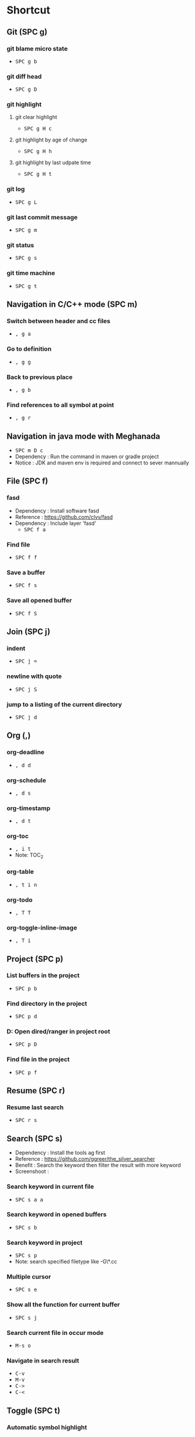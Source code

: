 
* Table of Contents                                          :TOC_2:noexport:
- [[#shortcut][Shortcut]]
  - [[#git-spc-g][Git (SPC g)]]
  - [[#navigation-in-cc-mode-spc-m][Navigation in C/C++ mode (SPC m)]]
  - [[#navigation-in-java-mode-with-meghanada][Navigation in java mode with Meghanada]]
  - [[#file-spc-f][File (SPC f)]]
  - [[#join-spc-j][Join (SPC j)]]
  - [[#org-][Org (,)]]
  - [[#project-spc-p][Project (SPC p)]]
  - [[#resume-spc-r][Resume (SPC r)]]
  - [[#search-spc-s][Search (SPC s)]]
  - [[#toggle-spc-t][Toggle (SPC t)]]
  - [[#folding][Folding]]
  - [[#misc][Misc]]
  - [[#copy-and-paste-in-emacs-mode][Copy and paste in Emacs mode]]
  - [[#delete-in-emacs][Delete in Emacs]]

* Shortcut

** Git (SPC g)
*** git blame micro state
    - @@html:<kbd>@@ SPC @@html:</kbd>@@ @@html:<kbd>@@ g @@html:</kbd>@@ @@html:<kbd>@@ b @@html:</kbd>@@
*** git diff head
    - @@html:<kbd>@@ SPC @@html:</kbd>@@ @@html:<kbd>@@ g @@html:</kbd>@@ @@html:<kbd>@@ D @@html:</kbd>@@
*** git highlight
**** git clear highlight
     - @@html:<kbd>@@ SPC @@html:</kbd>@@ @@html:<kbd>@@ g @@html:</kbd>@@ @@html:<kbd>@@ H @@html:</kbd>@@ @@html:<kbd>@@ c @@html:</kbd>@@
**** git highlight by age of change
     - @@html:<kbd>@@ SPC @@html:</kbd>@@ @@html:<kbd>@@ g @@html:</kbd>@@ @@html:<kbd>@@ H @@html:</kbd>@@ @@html:<kbd>@@ h @@html:</kbd>@@
**** git highlight by last udpate time
     - @@html:<kbd>@@ SPC @@html:</kbd>@@ @@html:<kbd>@@ g @@html:</kbd>@@ @@html:<kbd>@@ H @@html:</kbd>@@ @@html:<kbd>@@ t @@html:</kbd>@@
*** git log
    - @@html:<kbd>@@ SPC @@html:</kbd>@@ @@html:<kbd>@@ g @@html:</kbd>@@ @@html:<kbd>@@ L @@html:</kbd>@@
*** git last commit message
    - @@html:<kbd>@@ SPC @@html:</kbd>@@ @@html:<kbd>@@ g @@html:</kbd>@@ @@html:<kbd>@@ m @@html:</kbd>@@
*** git status
    - @@html:<kbd>@@ SPC @@html:</kbd>@@ @@html:<kbd>@@ g @@html:</kbd>@@ @@html:<kbd>@@ s @@html:</kbd>@@
*** git time machine
    - @@html:<kbd>@@ SPC @@html:</kbd>@@ @@html:<kbd>@@ g @@html:</kbd>@@ @@html:<kbd>@@ t @@html:</kbd>@@


** Navigation in C/C++ mode (SPC m)
*** Switch between header and cc files
    - @@html:<kbd>@@ , @@html:</kbd>@@ @@html:<kbd>@@ g @@html:</kbd>@@ @@html:<kbd>@@ a @@html:</kbd>@@
*** Go to definition
    - @@html:<kbd>@@ , @@html:</kbd>@@ @@html:<kbd>@@ g @@html:</kbd>@@ @@html:<kbd>@@ g @@html:</kbd>@@
*** Back to previous place
    - @@html:<kbd>@@ , @@html:</kbd>@@ @@html:<kbd>@@ g @@html:</kbd>@@ @@html:<kbd>@@ b @@html:</kbd>@@
*** Find references to all symbol at point
    - @@html:<kbd>@@ , @@html:</kbd>@@ @@html:<kbd>@@ g @@html:</kbd>@@ @@html:<kbd>@@ r @@html:</kbd>@@


** Navigation in java mode with Meghanada
   - @@html:<kbd>@@ SPC @@html:</kbd>@@ @@html:<kbd>@@ m @@html:</kbd>@@ @@html:<kbd>@@ D @@html:</kbd>@@ @@html:<kbd>@@ c @@html:</kbd>@@
   - Dependency : Run the command in maven or gradle project
   - Notice     : JDK and maven env is required and connect to sever mannually


** File (SPC f)
*** fasd
  - Dependency  : Install software fasd
  - Reference   : https://github.com/clvv/fasd
  - Dependency  : Include layer 'fasd'
    - @@html:<kbd>@@ SPC @@html:</kbd>@@ @@html:<kbd>@@ f @@html:</kbd>@@ @@html:<kbd>@@ a @@html:</kbd>@@
*** Find file
    - @@html:<kbd>@@ SPC @@html:</kbd>@@ @@html:<kbd>@@ f @@html:</kbd>@@ @@html:<kbd>@@ f @@html:</kbd>@@
*** Save a buffer
    - @@html:<kbd>@@ SPC @@html:</kbd>@@ @@html:<kbd>@@ f @@html:</kbd>@@ @@html:<kbd>@@ s @@html:</kbd>@@
*** Save all opened buffer
    - @@html:<kbd>@@ SPC @@html:</kbd>@@ @@html:<kbd>@@ f @@html:</kbd>@@ @@html:<kbd>@@ S @@html:</kbd>@@


** Join (SPC j)
*** indent
    - @@html:<kbd>@@ SPC @@html:</kbd>@@ @@html:<kbd>@@ j @@html:</kbd>@@ @@html:<kbd>@@ = @@html:</kbd>@@
*** newline with quote
    - @@html:<kbd>@@ SPC @@html:</kbd>@@ @@html:<kbd>@@ j @@html:</kbd>@@ @@html:<kbd>@@ S @@html:</kbd>@@
*** jump to a listing of the current directory
    - @@html:<kbd>@@ SPC @@html:</kbd>@@ @@html:<kbd>@@ j @@html:</kbd>@@ @@html:<kbd>@@ d @@html:</kbd>@@


** Org (,)
*** org-deadline
    - @@html:<kbd>@@ , @@html:</kbd>@@ @@html:<kbd>@@ d @@html:</kbd>@@ @@html:<kbd>@@ d @@html:</kbd>@@
*** org-schedule
    - @@html:<kbd>@@ , @@html:</kbd>@@ @@html:<kbd>@@ d @@html:</kbd>@@ @@html:<kbd>@@ s @@html:</kbd>@@
*** org-timestamp
    - @@html:<kbd>@@ , @@html:</kbd>@@ @@html:<kbd>@@ d @@html:</kbd>@@ @@html:<kbd>@@ t @@html:</kbd>@@
*** org-toc
    - @@html:<kbd>@@ , @@html:</kbd>@@ @@html:<kbd>@@ i @@html:</kbd>@@ @@html:<kbd>@@ t @@html:</kbd>@@
    - Note: TOC_2
*** org-table
    - @@html:<kbd>@@ , @@html:</kbd>@@ @@html:<kbd>@@ t @@html:</kbd>@@ @@html:<kbd>@@ i @@html:</kbd>@@ @@html:<kbd>@@ n @@html:</kbd>@@
*** org-todo
    - @@html:<kbd>@@ , @@html:</kbd>@@ @@html:<kbd>@@ T @@html:</kbd>@@ @@html:<kbd>@@ T @@html:</kbd>@@
*** org-toggle-inline-image
    - @@html:<kbd>@@ , @@html:</kbd>@@ @@html:<kbd>@@ T @@html:</kbd>@@ @@html:<kbd>@@ i @@html:</kbd>@@


** Project (SPC p)
*** List buffers in the project
    - @@html:<kbd>@@ SPC @@html:</kbd>@@ @@html:<kbd>@@ p @@html:</kbd>@@ @@html:<kbd>@@ b @@html:</kbd>@@
*** Find directory in the project
    - @@html:<kbd>@@ SPC @@html:</kbd>@@ @@html:<kbd>@@ p @@html:</kbd>@@ @@html:<kbd>@@ d @@html:</kbd>@@
*** D: Open dired/ranger in project root
    - @@html:<kbd>@@ SPC @@html:</kbd>@@ @@html:<kbd>@@ p @@html:</kbd>@@ @@html:<kbd>@@ D @@html:</kbd>@@
*** Find file in the project
    - @@html:<kbd>@@ SPC @@html:</kbd>@@ @@html:<kbd>@@ p @@html:</kbd>@@ @@html:<kbd>@@ f @@html:</kbd>@@


** Resume (SPC r)
*** Resume last search
    - @@html:<kbd>@@ SPC @@html:</kbd>@@ @@html:<kbd>@@ r @@html:</kbd>@@ @@html:<kbd>@@ s @@html:</kbd>@@


** Search (SPC s)
  - Dependency  : Install the tools ag first
  - Reference   : https://github.com/ggreer/the_silver_searcher
  - Benefit     : Search the keyword then filter the result with more keyword
  - Screenshoot : [[./img/001_searh_in_file.png]]
*** Search keyword in current file
    - @@html:<kbd>@@ SPC @@html:</kbd>@@ @@html:<kbd>@@ s @@html:</kbd>@@ @@html:<kbd>@@ a @@html:</kbd>@@ @@html:<kbd>@@ a @@html:</kbd>@@
*** Search keyword in opened buffers
    - @@html:<kbd>@@ SPC @@html:</kbd>@@ @@html:<kbd>@@ s @@html:</kbd>@@ @@html:<kbd>@@ b @@html:</kbd>@@
*** Search keyword in project
    - @@html:<kbd>@@ SPC @@html:</kbd>@@ @@html:<kbd>@@ s @@html:</kbd>@@ @@html:<kbd>@@ p @@html:</kbd>@@
    - Note: search specified filetype like -G\*.cc
*** Multiple cursor
    - @@html:<kbd>@@ SPC @@html:</kbd>@@ @@html:<kbd>@@ s @@html:</kbd>@@ @@html:<kbd>@@ e @@html:</kbd>@@
*** Show all the function for current buffer
    - @@html:<kbd>@@ SPC @@html:</kbd>@@ @@html:<kbd>@@ s @@html:</kbd>@@ @@html:<kbd>@@ j @@html:</kbd>@@
*** Search current file in occur mode
    - @@html:<kbd>@@ M-s @@html:</kbd>@@ @@html:<kbd>@@ o @@html:</kbd>@@
*** Navigate in search result
    - @@html:<kbd>@@ C-v @@html:</kbd>@@
    - @@html:<kbd>@@ M-v @@html:</kbd>@@
    - @@html:<kbd>@@ C-> @@html:</kbd>@@
    - @@html:<kbd>@@ C-< @@html:</kbd>@@



** Toggle (SPC t)
*** Automatic symbol highlight
    - @@html:<kbd>@@ SPC @@html:</kbd>@@ @@html:<kbd>@@ t @@html:</kbd>@@ @@html:<kbd>@@ h @@html:</kbd>@@ @@html:<kbd>@@ a @@html:</kbd>@@
*** Toggle the time
    - @@html:<kbd>@@ SPC @@html:</kbd>@@ @@html:<kbd>@@ t @@html:</kbd>@@ @@html:<kbd>@@ m @@html:</kbd>@@ @@html:<kbd>@@ t @@html:</kbd>@@
*** Toggle the mode line itself
    - @@html:<kbd>@@ SPC @@html:</kbd>@@ @@html:<kbd>@@ t @@html:</kbd>@@ @@html:<kbd>@@ m @@html:</kbd>@@ @@html:<kbd>@@ T @@html:</kbd>@@
*** Toggle indent guide
    - @@html:<kbd>@@ SPC @@html:</kbd>@@ @@html:<kbd>@@ t @@html:</kbd>@@ @@html:<kbd>@@ i @@html:</kbd>@@
*** Toggle showing white space
    - @@html:<kbd>@@ SPC @@html:</kbd>@@ @@html:<kbd>@@ t @@html:</kbd>@@ @@html:<kbd>@@ w @@html:</kbd>@@


** Folding
*** Fold current code
    - @@html:<kbd>@@ z @@html:</kbd>@@ @@html:<kbd>@@ c @@html:</kbd>@@
*** Unfold current code
    - @@html:<kbd>@@ z @@html:</kbd>@@ @@html:<kbd>@@ o @@html:</kbd>@@
*** Switch Folding or Unfolding current
    - @@html:<kbd>@@ z @@html:</kbd>@@ @@html:<kbd>@@ a @@html:</kbd>@@
*** Fold all code
    - @@html:<kbd>@@ z @@html:</kbd>@@ @@html:<kbd>@@ m @@html:</kbd>@@
*** Unfold all code
    - @@html:<kbd>@@ z @@html:</kbd>@@ @@html:<kbd>@@ R @@html:</kbd>@@


** Misc
*** Generate template for embedded snippet in ORG
    - @@html:<kbd>@@ < @@html:</kbd>@@ @@html:<kbd>@@ s @@html:</kbd>@@ @@html:<kbd>@@ TAB @@html:</kbd>@@
    #+BEGIN_SRC c++
    int main()
    {
        return 0;
    }
    #+END_SRC
*** Embeded plantuml digram in org
    - @@html:<kbd>@@ SPC @@html:</kbd>@@ @@html:<kbd>@@ m @@html:</kbd>@@ @@html:<kbd>@@ , @@html:</kbd>@@
  - Dependency : include layer: plantuml
  - Download   : http://sourceforge.net/projects/plantuml/files/plantuml.jar/download
  - Benefit    : Very powerful and easy to use tool to draw diagram
  - Reference  : http://plantuml.com/sequence-diagram
  #+BEGIN_SRC plantuml :results graphics :file /<dir>/result.png
  @startuml
  Alice -> Bob: Authentication Request
  Bob   --> Alice: Authentication Response

  Alice -> Bob: Another authentication Request
  Alice <-- Bob: another authentication Response
  @enduml
  #+END_SRC
  #+RESULTS:

*** Dired
**** Show Dired screen
     - @@html:<kbd>@@ SPC @@html:</kbd>@@ @@html:<kbd>@@ f @@html:</kbd>@@ @@html:<kbd>@@ j @@html:</kbd>@@
**** Go to parent directory
     - @@html:<kbd>@@ ^ @@html:</kbd>@@
*** Show Menu List
  - Dependency  : Include layer 'imenu-list'
    - @@html:<kbd>@@ SPC @@html:</kbd>@@ @@html:<kbd>@@ b @@html:</kbd>@@ @@html:<kbd>@@ i @@html:</kbd>@@
*** Neotree
**** Toggle Neotree
     - @@html:<kbd>@@ SPC @@html:</kbd>@@ @@html:<kbd>@@ f @@html:</kbd>@@ @@html:<kbd>@@ t @@html:</kbd>@@
**** Show the full name of directory
     - @@html:<kbd>@@ A @@html:</kbd>@@
*** Switch different windows
     - @@html:<kbd>@@ C-x @@html:</kbd>@@ @@html:<kbd>@@ o @@html:</kbd>@@
*** Convert TAB to SPACE
     - @@html:<kbd>@@ M-x @@html:</kbd>@@ @@html:<kbd>@@ untabify @@html:</kbd>@@
*** Fill column indicator
     - @@html:<kbd>@@ SPC @@html:</kbd>@@ @@html:<kbd>@@ t @@html:</kbd>@@
       @@html:<kbd>@@ f @@html:</kbd>@@


** Copy and paste in Emacs mode
*** Start mark
     - @@html:<kbd>@@ C-Shift-SPC @@html:</kbd>@@
*** Select area
     - @@html:<kbd>@@ C-a  @@html:</kbd>@@ @@html:<kbd>@@ C-e @@html:</kbd>@@
     - @@html:<kbd>@@ C-f  @@html:</kbd>@@ @@html:<kbd>@@ C-b @@html:</kbd>@@
     - @@html:<kbd>@@ M-f  @@html:</kbd>@@ @@html:<kbd>@@ M-b @@html:</kbd>@@
     - @@html:<kbd>@@ C-n  @@html:</kbd>@@ @@html:<kbd>@@ C-p @@html:</kbd>@@
*** Copy
     - @@html:<kbd>@@ M-w @@html:</kbd>@@
*** Paste
     - @@html:<kbd>@@ C-y @@html:</kbd>@@


** Delete in Emacs
*** Delete a character
     - @@html:<kbd>@@ C-d @@html:</kbd>@@
*** Delete a word
     - @@html:<kbd>@@ M-d @@html:</kbd>@@
*** Delete a word backward
     - @@html:<kbd>@@ C-w @@html:</kbd>@@
*** Delete a line
     - @@html:<kbd>@@ C-k @@html:</kbd>@@
